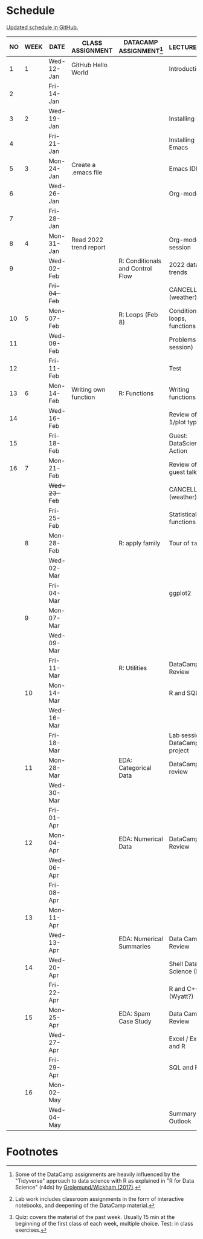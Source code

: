 #+options: toc:nil num:nil
#+startup: hideblocks overview
* Schedule

  [[https://github.com/birkenkrahe/ds205/blob/main/schedule.org][Updated schedule in GitHub.]]

  | NO | WEEK | DATE         | CLASS ASSIGNMENT       | DATACAMP ASSIGNMENT[fn:2]        | LECTURE/LAB[fn:1]             | TEST[fn:3] |
  |----+------+--------------+------------------------+----------------------------------+-------------------------------+------------|
  |  1 |    1 | Wed-12-Jan   | GitHub Hello World     |                                  | Introduction                  | Entry Quiz |
  |  2 |      | Fri-14-Jan   |                        |                                  |                               |            |
  |----+------+--------------+------------------------+----------------------------------+-------------------------------+------------|
  |  3 |    2 | Wed-19-Jan   |                        |                                  | Installing R                  | Quiz 1     |
  |  4 |      | Fri-21-Jan   |                        |                                  | Installing Emacs              |            |
  |----+------+--------------+------------------------+----------------------------------+-------------------------------+------------|
  |  5 |    3 | Mon-24-Jan   | Create a .emacs file   |                                  | Emacs IDE                     | Quiz 2     |
  |  6 |      | Wed-26-Jan   |                        |                                  | Org-mode                      |            |
  |  7 |      | Fri-28-Jan   |                        |                                  |                               |            |
  |----+------+--------------+------------------------+----------------------------------+-------------------------------+------------|
  |  8 |    4 | Mon-31-Jan   | Read 2022 trend report |                                  | Org-mode lab session          |            |
  |  9 |      | Wed-02-Feb   |                        | R: Conditionals and Control Flow | 2022 data trends              |            |
  |    |      | +Fri-04-Feb+ |                        |                                  | CANCELLED (weather)           | Quiz 3     |
  |----+------+--------------+------------------------+----------------------------------+-------------------------------+------------|
  | 10 |    5 | Mon-07-Feb   |                        | R: Loops (Feb 8)                 | Conditions, loops, functions  |            |
  | 11 |      | Wed-09-Feb   |                        |                                  | Problems (lab session)        |            |
  | 12 |      | Fri-11-Feb   |                        |                                  | Test                          | Test 1     |
  |----+------+--------------+------------------------+----------------------------------+-------------------------------+------------|
  | 13 |    6 | Mon-14-Feb   | Writing own function   | R: Functions                     | Writing functions             |            |
  | 14 |      | Wed-16-Feb   |                        |                                  | Review of test 1/plot types   |            |
  | 15 |      | Fri-18-Feb   |                        |                                  | Guest: DataScience in Action  |            |
  |----+------+--------------+------------------------+----------------------------------+-------------------------------+------------|
  | 16 |    7 | Mon-21-Feb   |                        |                                  | Review of guest talk          | Quiz 4     |
  |    |      | +Wed-23-Feb+ |                        |                                  | CANCELLED (weather)           |            |
  |    |      | Fri-25-Feb   |                        |                                  | Statistical functions         |            |
  |----+------+--------------+------------------------+----------------------------------+-------------------------------+------------|
  |    |    8 | Mon-28-Feb   |                        | R: apply family                  | Tour of ~tapply~              | Quiz 5     |
  |    |      | Wed-02-Mar   |                        |                                  |                               |            |
  |    |      | Fri-04-Mar   |                        |                                  | ggplot2                       |            |
  |----+------+--------------+------------------------+----------------------------------+-------------------------------+------------|
  |    |    9 | Mon-07-Mar   |                        |                                  |                               | Quiz 6     |
  |    |      | Wed-09-Mar   |                        |                                  |                               |            |
  |    |      | Fri-11-Mar   |                        | R: Utilities                     | DataCamp Review               |            |
  |----+------+--------------+------------------------+----------------------------------+-------------------------------+------------|
  |    |   10 | Mon-14-Mar   |                        |                                  | R and SQL                     | Test 2     |
  |    |      | Wed-16-Mar   |                        |                                  |                               |            |
  |    |      | Fri-18-Mar   |                        |                                  | Lab session: DataCamp project |            |
  |----+------+--------------+------------------------+----------------------------------+-------------------------------+------------|
  |    |   11 | Mon-28-Mar   |                        | EDA: Categorical Data            | DataCamp review               | Quiz 7     |
  |    |      | Wed-30-Mar   |                        |                                  |                               |            |
  |    |      | Fri-01-Apr   |                        |                                  |                               |            |
  |----+------+--------------+------------------------+----------------------------------+-------------------------------+------------|
  |    |   12 | Mon-04-Apr   |                        | EDA: Numerical Data              | DataCamp Review               | Quiz 8     |
  |    |      | Wed-06-Apr   |                        |                                  |                               |            |
  |    |      | Fri-08-Apr   |                        |                                  |                               |            |
  |----+------+--------------+------------------------+----------------------------------+-------------------------------+------------|
  |    |   13 | Mon-11-Apr   |                        |                                  |                               | Quiz 9     |
  |    |      | Wed-13-Apr   |                        | EDA: Numerical Summaries         | Data Camp Review              |            |
  |----+------+--------------+------------------------+----------------------------------+-------------------------------+------------|
  |    |   14 | Wed-20-Apr   |                        |                                  | Shell Data Science (Ben?)     | Test 3     |
  |    |      | Fri-22-Apr   |                        |                                  | R and C++ (Wyatt?)            |            |
  |----+------+--------------+------------------------+----------------------------------+-------------------------------+------------|
  |    |   15 | Mon-25-Apr   |                        | EDA: Spam Case Study             | Data Camp Review              | Quiz 10    |
  |    |      | Wed-27-Apr   |                        |                                  | Excel / Excel and R           |            |
  |    |      | Fri-29-Apr   |                        |                                  | SQL and R                     |            |
  |----+------+--------------+------------------------+----------------------------------+-------------------------------+------------|
  |    |   16 | Mon-02-May   |                        |                                  |                               | Quiz 11    |
  |    |      | Wed-04-May   |                        |                                  | Summary and Outlook           |            |
  |----+------+--------------+------------------------+----------------------------------+-------------------------------+------------|

* Footnotes

[fn:1]Lab work includes classroom assignments in the form of
interactive notebooks, and deepening of the DataCamp material.

[fn:2]Some of the DataCamp assignments are heavily influenced by the
"Tidyverse" approach to data science with R as explained in "R for
Data Science" (r4ds) by [[https://r4ds.had.co.nz/introduction.html][Grolemund/Wickham (2017)]].

[fn:3]Quiz: covers the material of the past week. Usually 15 min at
the beginning of the first class of each week, multiple choice. Test:
in class exercises.
